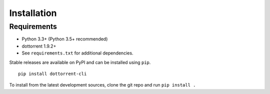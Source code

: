 Installation
============

Requirements
------------

* Python 3.3+ (Python 3.5+ recommended)
* dottorrent 1.9.2+
* See ``requirements.txt`` for additional dependencies.

Stable releases are available on PyPI and can be installed using ``pip``.
::

	pip install dottorrent-cli

To install from the latest development sources, clone the git repo and run
``pip install .``
